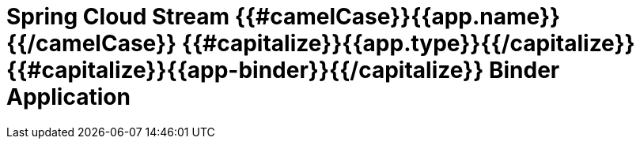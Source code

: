 = Spring Cloud Stream {{#camelCase}}{{app.name}}{{/camelCase}} {{#capitalize}}{{app.type}}{{/capitalize}} {{#capitalize}}{{app-binder}}{{/capitalize}} Binder Application
